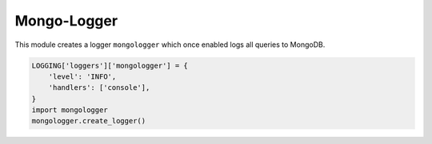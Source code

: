 Mongo-Logger
============

This module creates a logger ``mongologger`` which once enabled logs all queries to MongoDB.

.. code-block:: python

    LOGGING['loggers']['mongologger'] = {
        'level': 'INFO',
        'handlers': ['console'],
    }
    import mongologger
    mongologger.create_logger()
